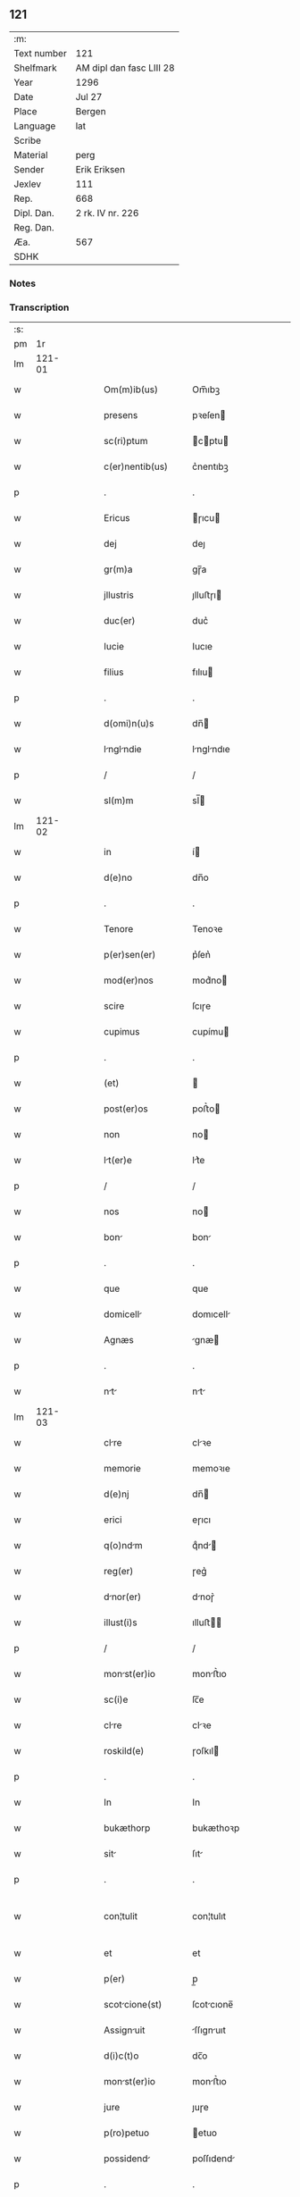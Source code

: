 ** 121
| :m:         |                          |
| Text number | 121                      |
| Shelfmark   | AM dipl dan fasc LIII 28 |
| Year        | 1296                     |
| Date        | Jul 27                   |
| Place       | Bergen                   |
| Language    | lat                      |
| Scribe      |                          |
| Material    | perg                     |
| Sender      | Erik Eriksen             |
| Jexlev      | 111                      |
| Rep.        | 668                      |
| Dipl. Dan.  | 2 rk. IV nr. 226         |
| Reg. Dan.   |                          |
| Æa.         | 567                      |
| SDHK        |                          |

*** Notes


*** Transcription
| :s: |        |   |   |   |   |                    |             |   |   |   |   |     |   |   |   |               |
| pm  |     1r |   |   |   |   |                    |             |   |   |   |   |     |   |   |   |               |
| lm  | 121-01 |   |   |   |   |                    |             |   |   |   |   |     |   |   |   |               |
| w   |        |   |   |   |   | Om(m)ib(us)        | Om̅ıbꝫ       |   |   |   |   | lat |   |   |   |        121-01 |
| w   |        |   |   |   |   | presens            | pꝛeſen     |   |   |   |   | lat |   |   |   |        121-01 |
| w   |        |   |   |   |   | sc(ri)ptum         | cptu     |   |   |   |   | lat |   |   |   |        121-01 |
| w   |        |   |   |   |   | c(er)nentib(us)    | c͛nentıbꝫ    |   |   |   |   | lat |   |   |   |        121-01 |
| p   |        |   |   |   |   | .                  | .           |   |   |   |   | lat |   |   |   |        121-01 |
| w   |        |   |   |   |   | Ericus             | ɼıcu      |   |   |   |   | lat |   |   |   |        121-01 |
| w   |        |   |   |   |   | dej                | deȷ         |   |   |   |   | lat |   |   |   |        121-01 |
| w   |        |   |   |   |   | gr(m)a             | gɼ̅a         |   |   |   |   | lat |   |   |   |        121-01 |
| w   |        |   |   |   |   | jllustris          | ȷlluﬅɼı    |   |   |   |   | lat |   |   |   |        121-01 |
| w   |        |   |   |   |   | duc(er)            | duc͛         |   |   |   |   | lat |   |   |   |        121-01 |
| w   |        |   |   |   |   | Iucie              | Iucıe       |   |   |   |   | lat |   |   |   |        121-01 |
| w   |        |   |   |   |   | filius             | fılıu      |   |   |   |   | lat |   |   |   |        121-01 |
| p   |        |   |   |   |   | .                  | .           |   |   |   |   | lat |   |   |   |        121-01 |
| w   |        |   |   |   |   | d(omi)n(u)s        | dn̅         |   |   |   |   | lat |   |   |   |        121-01 |
| w   |        |   |   |   |   | lnglndie         | lnglndıe  |   |   |   |   | lat |   |   |   |        121-01 |
| p   |        |   |   |   |   | /                  | /           |   |   |   |   | lat |   |   |   |        121-01 |
| w   |        |   |   |   |   | sl(m)m             | sl̅         |   |   |   |   | lat |   |   |   |        121-01 |
| lm  | 121-02 |   |   |   |   |                    |             |   |   |   |   |     |   |   |   |               |
| w   |        |   |   |   |   | in                 | í          |   |   |   |   | lat |   |   |   |        121-02 |
| w   |        |   |   |   |   | d(e)no             | dn̅o         |   |   |   |   | lat |   |   |   |        121-02 |
| p   |        |   |   |   |   | .                  | .           |   |   |   |   | lat |   |   |   |        121-02 |
| w   |        |   |   |   |   | Tenore             | Tenoꝛe      |   |   |   |   | lat |   |   |   |        121-02 |
| w   |        |   |   |   |   | p(er)sen(er)       | p͛ſen͛        |   |   |   |   | lat |   |   |   |        121-02 |
| w   |        |   |   |   |   | mod(er)nos         | mod͛no      |   |   |   |   | lat |   |   |   |        121-02 |
| w   |        |   |   |   |   | scire              | ſcıɼe       |   |   |   |   | lat |   |   |   |        121-02 |
| w   |        |   |   |   |   | cupimus            | cupímu     |   |   |   |   | lat |   |   |   |        121-02 |
| p   |        |   |   |   |   | .                  | .           |   |   |   |   | lat |   |   |   |        121-02 |
| w   |        |   |   |   |   | (et)               |            |   |   |   |   | lat |   |   |   |        121-02 |
| w   |        |   |   |   |   | post(er)os         | poﬅ͛o       |   |   |   |   | lat |   |   |   |        121-02 |
| w   |        |   |   |   |   | non                | no         |   |   |   |   | lat |   |   |   |        121-02 |
| w   |        |   |   |   |   | lt(er)e           | lt͛e        |   |   |   |   | lat |   |   |   |        121-02 |
| p   |        |   |   |   |   | /                  | /           |   |   |   |   | lat |   |   |   |        121-02 |
| w   |        |   |   |   |   | nos                | no         |   |   |   |   | lat |   |   |   |        121-02 |
| w   |        |   |   |   |   | bon               | bon        |   |   |   |   | lat |   |   |   |        121-02 |
| p   |        |   |   |   |   | .                  | .           |   |   |   |   | lat |   |   |   |        121-02 |
| w   |        |   |   |   |   | que                | que         |   |   |   |   | lat |   |   |   |        121-02 |
| w   |        |   |   |   |   | domicell          | domıcell   |   |   |   |   | lat |   |   |   |        121-02 |
| w   |        |   |   |   |   | Agnæs              | gnæ       |   |   |   |   | lat |   |   |   |        121-02 |
| p   |        |   |   |   |   | .                  | .           |   |   |   |   | lat |   |   |   |        121-02 |
| w   |        |   |   |   |   | nt               | nt        |   |   |   |   | lat |   |   |   |        121-02 |
| lm  | 121-03 |   |   |   |   |                    |             |   |   |   |   |     |   |   |   |               |
| w   |        |   |   |   |   | clre              | clꝛe       |   |   |   |   | lat |   |   |   |        121-03 |
| w   |        |   |   |   |   | memorie            | memoꝛıe     |   |   |   |   | lat |   |   |   |        121-03 |
| w   |        |   |   |   |   | d(e)nj             | dn̅         |   |   |   |   | lat |   |   |   |        121-03 |
| w   |        |   |   |   |   | erici              | eɼıcı       |   |   |   |   | lat |   |   |   |        121-03 |
| w   |        |   |   |   |   | q(o)ndm           | qͦnd       |   |   |   |   | lat |   |   |   |        121-03 |
| w   |        |   |   |   |   | reg(er)            | ɼeg͛         |   |   |   |   | lat |   |   |   |        121-03 |
| w   |        |   |   |   |   | dnor(er)          | dnoɼ͛       |   |   |   |   | lat |   |   |   |        121-03 |
| w   |        |   |   |   |   | illust(i)s         | ılluﬅ     |   |   |   |   | lat |   |   |   |        121-03 |
| p   |        |   |   |   |   | /                  | /           |   |   |   |   | lat |   |   |   |        121-03 |
| w   |        |   |   |   |   | monst(er)io       | monﬅ͛ıo     |   |   |   |   | lat |   |   |   |        121-03 |
| w   |        |   |   |   |   | sc(i)e             | ſc̅e         |   |   |   |   | lat |   |   |   |        121-03 |
| w   |        |   |   |   |   | clre              | clꝛe       |   |   |   |   | lat |   |   |   |        121-03 |
| w   |        |   |   |   |   | roskild(e)         | ɼoſkıl     |   |   |   |   | lat |   |   |   |        121-03 |
| p   |        |   |   |   |   | .                  | .           |   |   |   |   | lat |   |   |   |        121-03 |
| w   |        |   |   |   |   | In                 | In          |   |   |   |   | lat |   |   |   |        121-03 |
| w   |        |   |   |   |   | bukæthorp          | bukæthoꝛp   |   |   |   |   | lat |   |   |   |        121-03 |
| w   |        |   |   |   |   | sit               | ſıt        |   |   |   |   | lat |   |   |   |        121-03 |
| p   |        |   |   |   |   | .                  | .           |   |   |   |   | lat |   |   |   |        121-03 |
| w   |        |   |   |   |   | con¦tulit          | con¦tulıt   |   |   |   |   | lat |   |   |   | 121-03—121-04 |
| w   |        |   |   |   |   | et                 | et          |   |   |   |   | lat |   |   |   |        121-04 |
| w   |        |   |   |   |   | p(er)              | p̲           |   |   |   |   | lat |   |   |   |        121-04 |
| w   |        |   |   |   |   | scotcione(st)     | ſcotcıone̅  |   |   |   |   | lat |   |   |   |        121-04 |
| w   |        |   |   |   |   | Assignuit         | ſſıgnuıt  |   |   |   |   | lat |   |   |   |        121-04 |
| w   |        |   |   |   |   | d(i)c(t)o          | dc̅o         |   |   |   |   | lat |   |   |   |        121-04 |
| w   |        |   |   |   |   | monst(er)io       | monﬅ͛ıo     |   |   |   |   | lat |   |   |   |        121-04 |
| w   |        |   |   |   |   | jure               | ȷuɼe        |   |   |   |   | lat |   |   |   |        121-04 |
| w   |        |   |   |   |   | p(ro)petuo         | etuo       |   |   |   |   | lat |   |   |   |        121-04 |
| w   |        |   |   |   |   | possidend         | poſſıdend  |   |   |   |   | lat |   |   |   |        121-04 |
| p   |        |   |   |   |   | .                  | .           |   |   |   |   | lat |   |   |   |        121-04 |
| w   |        |   |   |   |   | n(ost)ro           | nɼ̅o         |   |   |   |   | lat |   |   |   |        121-04 |
| w   |        |   |   |   |   | (et)               |            |   |   |   |   | lat |   |   |   |        121-04 |
| w   |        |   |   |   |   | dilecte            | dılee      |   |   |   |   | lat |   |   |   |        121-04 |
| w   |        |   |   |   |   | consortis          | conſortı   |   |   |   |   | lat |   |   |   |        121-04 |
| w   |        |   |   |   |   | nr(m)e             | nɼ̅e         |   |   |   |   | lat |   |   |   |        121-04 |
| w   |        |   |   |   |   | sophye             | ſophẏe      |   |   |   |   | lat |   |   |   |        121-04 |
| p   |        |   |   |   |   | .                  | .           |   |   |   |   | lat |   |   |   |        121-04 |
| lm  | 121-05 |   |   |   |   |                    |             |   |   |   |   |     |   |   |   |               |
| w   |        |   |   |   |   | no(m)ie            | no̅ıe        |   |   |   |   | lat |   |   |   |        121-05 |
| w   |        |   |   |   |   | libere             | lıbeɼe      |   |   |   |   | lat |   |   |   |        121-05 |
| w   |        |   |   |   |   | dimisisse          | dímíſıſſe   |   |   |   |   | lat |   |   |   |        121-05 |
| p   |        |   |   |   |   | .                  | .           |   |   |   |   | lat |   |   |   |        121-05 |
| w   |        |   |   |   |   | renu(m)cintes     | ʀenu̅cınte |   |   |   |   | lat |   |   |   |        121-05 |
| w   |        |   |   |   |   | no(m)ie            | no̅ıe        |   |   |   |   | lat |   |   |   |        121-05 |
| w   |        |   |   |   |   | n(ost)ro           | nɼ̅o         |   |   |   |   | lat |   |   |   |        121-05 |
| p   |        |   |   |   |   | .                  | .           |   |   |   |   | lat |   |   |   |        121-05 |
| w   |        |   |   |   |   | (et)               |            |   |   |   |   | lat |   |   |   |        121-05 |
| w   |        |   |   |   |   | eiusdem            | eıuſde     |   |   |   |   | lat |   |   |   |        121-05 |
| w   |        |   |   |   |   | consortis          | conſoꝛtı   |   |   |   |   | lat |   |   |   |        121-05 |
| w   |        |   |   |   |   | nr(m)e             | nɼ̅e         |   |   |   |   | lat |   |   |   |        121-05 |
| p   |        |   |   |   |   | .                  | .           |   |   |   |   | lat |   |   |   |        121-05 |
| w   |        |   |   |   |   | om(m)j             | om̅ȷ         |   |   |   |   | lat |   |   |   |        121-05 |
| w   |        |   |   |   |   | Actionj            | ıon      |   |   |   |   | lat |   |   |   |        121-05 |
| w   |        |   |   |   |   | rcione            | ɼcıone     |   |   |   |   | lat |   |   |   |        121-05 |
| w   |        |   |   |   |   | bonor(um)          | bonoꝝ       |   |   |   |   | lat |   |   |   |        121-05 |
| w   |        |   |   |   |   | p(er)              | p͛           |   |   |   |   | lat |   |   |   |        121-05 |
| p   |        |   |   |   |   | /                  | /           |   |   |   |   | lat |   |   |   |        121-05 |
| lm  | 121-06 |   |   |   |   |                    |             |   |   |   |   |     |   |   |   |               |
| w   |        |   |   |   |   | dictor(um)         | dıoꝝ       |   |   |   |   | lat |   |   |   |        121-06 |
| w   |        |   |   |   |   | in                 | ı          |   |   |   |   | lat |   |   |   |        121-06 |
| w   |        |   |   |   |   | post(er)m          | poﬅ͛m        |   |   |   |   | lat |   |   |   |        121-06 |
| w   |        |   |   |   |   | cont(ra)           | cont       |   |   |   |   | lat |   |   |   |        121-06 |
| w   |        |   |   |   |   | d(i)c(tu)m         | dc̅         |   |   |   |   | lat |   |   |   |        121-06 |
| w   |        |   |   |   |   | monst(er)ium      | monﬅ͛ıu    |   |   |   |   | lat |   |   |   |        121-06 |
| p   |        |   |   |   |   | .                  | .           |   |   |   |   | lat |   |   |   |        121-06 |
| w   |        |   |   |   |   | vel                | vel         |   |   |   |   | lat |   |   |   |        121-06 |
| w   |        |   |   |   |   | p(er)sons         | p̲ſon      |   |   |   |   | lat |   |   |   |        121-06 |
| w   |        |   |   |   |   | ei(us)de(st)       | eıꝰde̅       |   |   |   |   | lat |   |   |   |        121-06 |
| p   |        |   |   |   |   | .                  | .           |   |   |   |   | lat |   |   |   |        121-06 |
| w   |        |   |   |   |   | seu                | ſeu         |   |   |   |   | lat |   |   |   |        121-06 |
| w   |        |   |   |   |   | fmilim           | fmılı    |   |   |   |   | lat |   |   |   |        121-06 |
| w   |        |   |   |   |   | in                 | í          |   |   |   |   | lat |   |   |   |        121-06 |
| w   |        |   |   |   |   | dictis             | dıı       |   |   |   |   | lat |   |   |   |        121-06 |
| w   |        |   |   |   |   | bonis              | bonı       |   |   |   |   | lat |   |   |   |        121-06 |
| w   |        |   |   |   |   | p(ro)              | ꝓ           |   |   |   |   | lat |   |   |   |        121-06 |
| w   |        |   |   |   |   | te(st)p(er)re      | te̅p̲ꝛe       |   |   |   |   | lat |   |   |   |        121-06 |
| w   |        |   |   |   |   | com¦mornte(st)    | com¦moꝛnte̅ |   |   |   |   | lat |   |   |   | 121-06—121-07 |
| p   |        |   |   |   |   | .                  | .           |   |   |   |   | lat |   |   |   |        121-07 |
| w   |        |   |   |   |   | In                 | In          |   |   |   |   | lat |   |   |   |        121-07 |
| w   |        |   |   |   |   | cui(us)            | cuıꝰ        |   |   |   |   | lat |   |   |   |        121-07 |
| w   |        |   |   |   |   | rei                | ɼeı         |   |   |   |   | lat |   |   |   |        121-07 |
| w   |        |   |   |   |   | testimo(m)ium      | teﬅımo̅ıu   |   |   |   |   | lat |   |   |   |        121-07 |
| w   |        |   |   |   |   | p(er)sens          | p͛ſen       |   |   |   |   | lat |   |   |   |        121-07 |
| w   |        |   |   |   |   | sc(i)ptu(m)        | ſcptu̅      |   |   |   |   | lat |   |   |   |        121-07 |
| w   |        |   |   |   |   | fieri              | fıeɼí       |   |   |   |   | lat |   |   |   |        121-07 |
| w   |        |   |   |   |   | fecimus            | fecımu     |   |   |   |   | lat |   |   |   |        121-07 |
| p   |        |   |   |   |   | .                  | .           |   |   |   |   | lat |   |   |   |        121-07 |
| w   |        |   |   |   |   | Ac                 | c          |   |   |   |   | lat |   |   |   |        121-07 |
| w   |        |   |   |   |   | nr(m)i             | nɼ̅ı         |   |   |   |   | lat |   |   |   |        121-07 |
| w   |        |   |   |   |   | sigilli            | ıgıllı     |   |   |   |   | lat |   |   |   |        121-07 |
| w   |        |   |   |   |   | munimi(sericordi)e | munímı̅e     |   |   |   |   | lat |   |   |   |        121-07 |
| w   |        |   |   |   |   | roborari           | ɼoboꝛaꝛi    |   |   |   |   | lat |   |   |   |        121-07 |
| p   |        |   |   |   |   | .                  | .           |   |   |   |   | lat |   |   |   |        121-07 |
| w   |        |   |   |   |   | Actu(m)            | u̅         |   |   |   |   | lat |   |   |   |        121-07 |
| w   |        |   |   |   |   | b(er)g(er)         | b͛g͛          |   |   |   |   | lat |   |   |   |        121-07 |
| lm  | 121-08 |   |   |   |   |                    |             |   |   |   |   |     |   |   |   |               |
| w   |        |   |   |   |   | Anno               | nno        |   |   |   |   | lat |   |   |   |        121-08 |
| w   |        |   |   |   |   | d(e)nj             | dn̅ȷ         |   |   |   |   | lat |   |   |   |        121-08 |
| w   |        |   |   |   |   | millesimo          | ılleſımo   |   |   |   |   | lat |   |   |   |        121-08 |
| p   |        |   |   |   |   | /                  | /           |   |   |   |   | lat |   |   |   |        121-08 |
| w   |        |   |   |   |   | Ducentesimo        | Ducenteſımo |   |   |   |   | lat |   |   |   |        121-08 |
| p   |        |   |   |   |   | .                  | .           |   |   |   |   | lat |   |   |   |        121-08 |
| w   |        |   |   |   |   | Nongesimo         | Nongeſímo  |   |   |   |   | lat |   |   |   |        121-08 |
| w   |        |   |   |   |   | sexto              | ſexto       |   |   |   |   | lat |   |   |   |        121-08 |
| p   |        |   |   |   |   | .                  | .           |   |   |   |   | lat |   |   |   |        121-08 |
| w   |        |   |   |   |   | sexto              | sexto       |   |   |   |   | lat |   |   |   |        121-08 |
| w   |        |   |   |   |   | klends           | klend    |   |   |   |   | lat |   |   |   |        121-08 |
| w   |        |   |   |   |   | Augusti            | uguﬅí      |   |   |   |   | lat |   |   |   |        121-08 |
| lm  | 121-09 |   |   |   |   |                    |             |   |   |   |   |     |   |   |   |               |
| w   |        |   |   |   |   | [2-04-226]         | [2-04-226]  |   |   |   |   | lat |   |   |   |        121-09 |
| :e: |        |   |   |   |   |                    |             |   |   |   |   |     |   |   |   |               |
